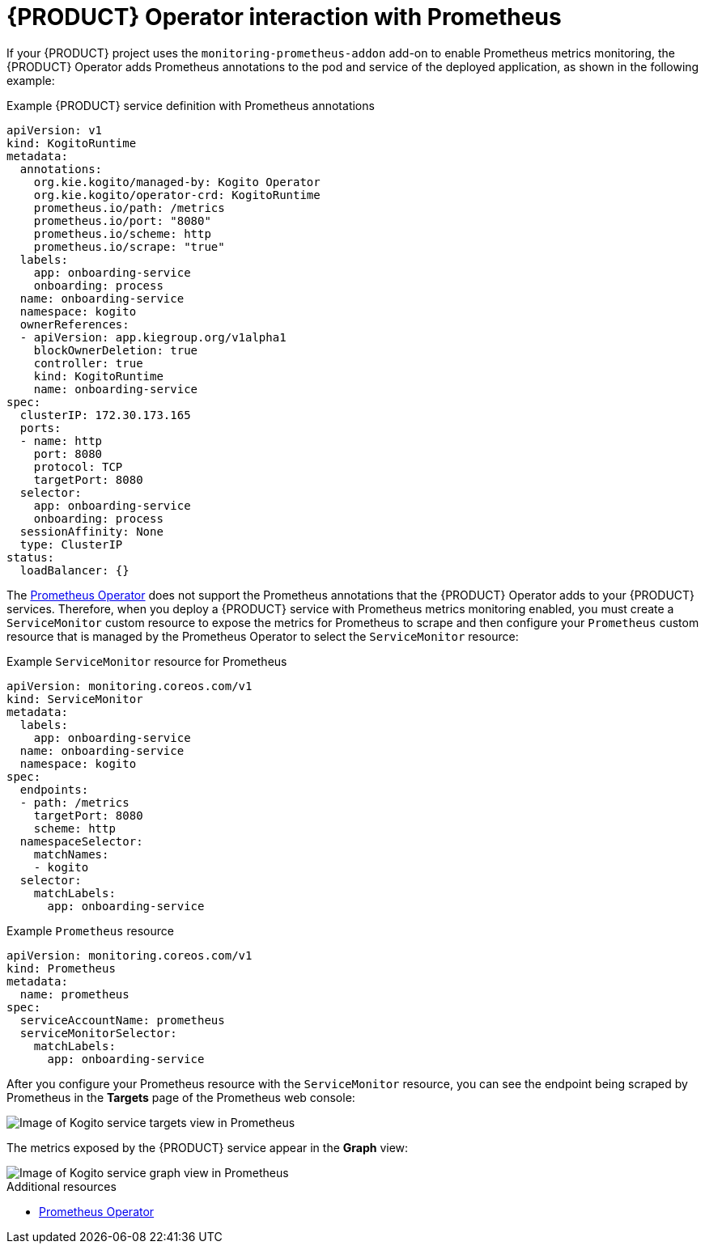 [id='con-kogito-operator-with-prometheus_{context}']
= {PRODUCT} Operator interaction with Prometheus

If your {PRODUCT} project uses the `monitoring-prometheus-addon` add-on to enable Prometheus metrics monitoring, the {PRODUCT} Operator adds Prometheus annotations to the pod and service of the deployed application, as shown in the following example:

.Example {PRODUCT} service definition with Prometheus annotations
[source,yaml]
----
apiVersion: v1
kind: KogitoRuntime
metadata:
  annotations:
    org.kie.kogito/managed-by: Kogito Operator
    org.kie.kogito/operator-crd: KogitoRuntime
    prometheus.io/path: /metrics
    prometheus.io/port: "8080"
    prometheus.io/scheme: http
    prometheus.io/scrape: "true"
  labels:
    app: onboarding-service
    onboarding: process
  name: onboarding-service
  namespace: kogito
  ownerReferences:
  - apiVersion: app.kiegroup.org/v1alpha1
    blockOwnerDeletion: true
    controller: true
    kind: KogitoRuntime
    name: onboarding-service
spec:
  clusterIP: 172.30.173.165
  ports:
  - name: http
    port: 8080
    protocol: TCP
    targetPort: 8080
  selector:
    app: onboarding-service
    onboarding: process
  sessionAffinity: None
  type: ClusterIP
status:
  loadBalancer: {}
----

// @comment: Restore the following for 0.13 when https://issues.redhat.com/browse/KOGITO-731 is resolved. (Stetson, June 10 2020)
////
The https://github.com/coreos/prometheus-operator[Prometheus Operator] does not support the Prometheus annotations that the {PRODUCT} Operator adds to your {PRODUCT} services. Therefore, when you deploy a {PRODUCT} service with Prometheus metrics monitoring enabled, the {PRODUCT} Operator creates a `ServiceMonitor` custom resource to expose the metrics for Prometheus to scrape:

.Example `ServiceMonitor` resource for Prometheus
[source,yaml]
----
apiVersion: monitoring.coreos.com/v1
kind: ServiceMonitor
metadata:
  labels:
    app: onboarding-service
  name: onboarding-service
  namespace: kogito
spec:
  endpoints:
  - path: /metrics
    targetPort: 8080
    scheme: http
  namespaceSelector:
    matchNames:
    - kogito
  selector:
    matchLabels:
      app: onboarding-service
----

You must manually configure your `Prometheus` custom resource that is managed by the Prometheus Operator to select the `ServiceMonitor` resource:

.Example `Prometheus` resource
[source,yaml]
----
apiVersion: monitoring.coreos.com/v1
kind: Prometheus
metadata:
  name: prometheus
spec:
  serviceAccountName: prometheus
  serviceMonitorSelector:
    matchLabels:
      app: onboarding-service
----
////

The https://github.com/coreos/prometheus-operator[Prometheus Operator] does not support the Prometheus annotations that the {PRODUCT} Operator adds to your {PRODUCT} services. Therefore, when you deploy a {PRODUCT} service with Prometheus metrics monitoring enabled, you must create a `ServiceMonitor` custom resource to expose the metrics for Prometheus to scrape and then configure your `Prometheus` custom resource that is managed by the Prometheus Operator to select the `ServiceMonitor` resource:

.Example `ServiceMonitor` resource for Prometheus
[source,yaml]
----
apiVersion: monitoring.coreos.com/v1
kind: ServiceMonitor
metadata:
  labels:
    app: onboarding-service
  name: onboarding-service
  namespace: kogito
spec:
  endpoints:
  - path: /metrics
    targetPort: 8080
    scheme: http
  namespaceSelector:
    matchNames:
    - kogito
  selector:
    matchLabels:
      app: onboarding-service
----

.Example `Prometheus` resource
[source,yaml]
----
apiVersion: monitoring.coreos.com/v1
kind: Prometheus
metadata:
  name: prometheus
spec:
  serviceAccountName: prometheus
  serviceMonitorSelector:
    matchLabels:
      app: onboarding-service
----
// @comment: Replace the above segment with the bit before it once that issue is resolved. (Stetson)

After you configure your Prometheus resource with the `ServiceMonitor` resource, you can see the endpoint being scraped by Prometheus in the **Targets** page of the Prometheus web console:

image::kogito/openshift/kogito-operator-prometheus-targets.png[Image of Kogito service targets view in Prometheus]

The metrics exposed by the {PRODUCT} service appear in the **Graph** view:

image::kogito/openshift/kogito-operator-prometheus-graph.png[Image of Kogito service graph view in Prometheus]

.Additional resources
ifdef::KOGITO[]
* {URL_CONFIGURING_KOGITO}#proc-prometheus-metrics-monitoring_kogito-configuring[Enabling Prometheus metrics monitoring in {PRODUCT}]
endif::[]
ifdef::KOGITO-COMM[]
* xref:proc-prometheus-metrics-monitoring_kogito-configuring[]
endif::[]
* https://github.com/coreos/prometheus-operator/blob/master/Documentation/user-guides/getting-started.md[Prometheus Operator]
